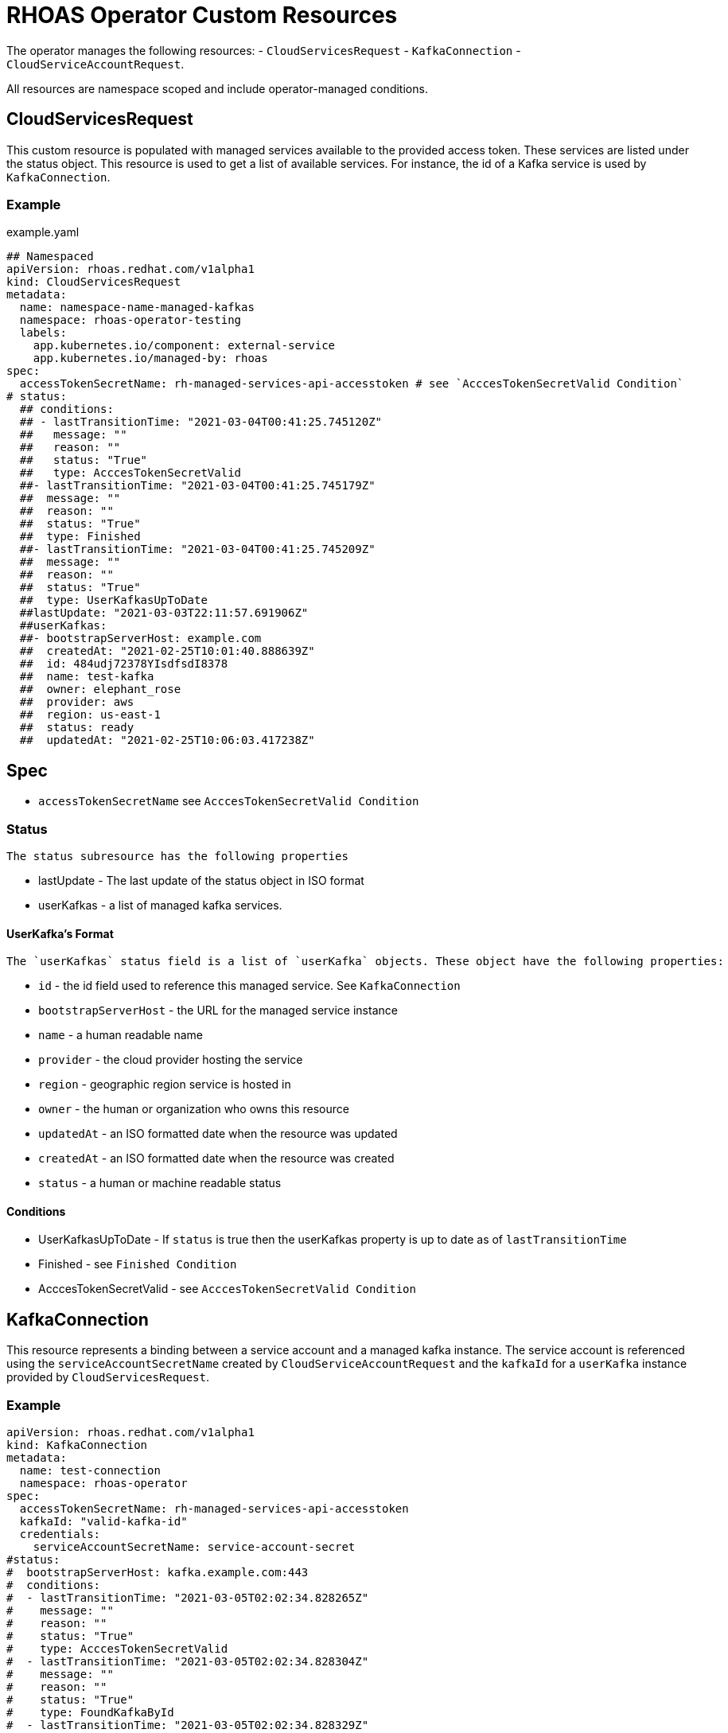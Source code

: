 = RHOAS Operator Custom Resources

The operator manages the following resources:
 - `CloudServicesRequest`
 - `KafkaConnection`
 - `CloudServiceAccountRequest`.
 
All resources are namespace scoped and include operator-managed conditions. 

== CloudServicesRequest

This custom resource is populated with managed services available to the provided access token. These services are listed under the status object. This resource is used to get a list of available services. For instance, the id of a Kafka service is used by `KafkaConnection`.

=== Example
.example.yaml
[source,yaml]
----
## Namespaced
apiVersion: rhoas.redhat.com/v1alpha1
kind: CloudServicesRequest
metadata:
  name: namespace-name-managed-kafkas
  namespace: rhoas-operator-testing
  labels:
    app.kubernetes.io/component: external-service
    app.kubernetes.io/managed-by: rhoas
spec:
  accessTokenSecretName: rh-managed-services-api-accesstoken # see `AcccesTokenSecretValid Condition`
# status:
  ## conditions:
  ## - lastTransitionTime: "2021-03-04T00:41:25.745120Z"
  ##   message: ""
  ##   reason: ""
  ##   status: "True"
  ##   type: AcccesTokenSecretValid
  ##- lastTransitionTime: "2021-03-04T00:41:25.745179Z"
  ##  message: ""
  ##  reason: ""
  ##  status: "True"
  ##  type: Finished
  ##- lastTransitionTime: "2021-03-04T00:41:25.745209Z"
  ##  message: ""
  ##  reason: ""
  ##  status: "True"
  ##  type: UserKafkasUpToDate
  ##lastUpdate: "2021-03-03T22:11:57.691906Z"
  ##userKafkas:
  ##- bootstrapServerHost: example.com
  ##  createdAt: "2021-02-25T10:01:40.888639Z"
  ##  id: 484udj72378YIsdfsdI8378
  ##  name: test-kafka
  ##  owner: elephant_rose
  ##  provider: aws
  ##  region: us-east-1
  ##  status: ready
  ##  updatedAt: "2021-02-25T10:06:03.417238Z"

----

== Spec
 
 * `accessTokenSecretName` see `AcccesTokenSecretValid Condition`

=== Status
 
 The status subresource has the following properties 

 * lastUpdate - The last update of the status object in ISO format
 * userKafkas - a list of managed kafka services.


==== UserKafka's Format
 
 The `userKafkas` status field is a list of `userKafka` objects. These object have the following properties:
 
  * `id` - the id field used to reference this managed service. See `KafkaConnection`
  * `bootstrapServerHost` - the URL for the managed service instance
  * `name` - a human readable name
  * `provider` - the cloud provider hosting the service
  * `region` - geographic region service is hosted in
  * `owner` - the human or organization who owns this resource
  * `updatedAt` - an ISO formatted date when the resource was updated
  * `createdAt` - an ISO formatted date when the resource was created
  * `status` - a human or machine readable status
  

==== Conditions

 * UserKafkasUpToDate - If `status` is true then the userKafkas property is up to date as of `lastTransitionTime`
 * Finished - see `Finished Condition`
 * AcccesTokenSecretValid - see `AcccesTokenSecretValid Condition`

== KafkaConnection

This resource represents a binding between a service account and a managed kafka instance. The service account is referenced using the `serviceAccountSecretName` created by `CloudServiceAccountRequest` and the `kafkaId` for a `userKafka` instance provided by `CloudServicesRequest`.

=== Example

[source,yml]
----
apiVersion: rhoas.redhat.com/v1alpha1
kind: KafkaConnection
metadata:
  name: test-connection
  namespace: rhoas-operator
spec:
  accessTokenSecretName: rh-managed-services-api-accesstoken
  kafkaId: "valid-kafka-id"
  credentials:
    serviceAccountSecretName: service-account-secret
#status:
#  bootstrapServerHost: kafka.example.com:443
#  conditions:
#  - lastTransitionTime: "2021-03-05T02:02:34.828265Z"
#    message: ""
#    reason: ""
#    status: "True"
#    type: AcccesTokenSecretValid
#  - lastTransitionTime: "2021-03-05T02:02:34.828304Z"
#    message: ""
#    reason: ""
#    status: "True"
#    type: FoundKafkaById
#  - lastTransitionTime: "2021-03-05T02:02:34.828329Z"
#    message: ""
#    reason: ""
#    status: "True"
#    type: Finished
#  message: Created
#  saslMechanism: PLAIN
#  securityProtocol: SASL_SSL
#  serviceAccountSecretName: service-account-credentials
#  uiRef: https://cloud.redhat.com/beta/application-services/openshift-streams/kafkas/valid-kafka-id
----


=== Spec

 * kafkaId - the id of the Kafka instance. See `CloudServicesRequest.status.userKafkas`
 * credentials - the credentials object to be used when accessing the `kafkaId` instance. See `CloudServicesRequest`
 * `accessTokenSecretName` see `AcccesTokenSecretValid Condition`

==== Credentials Format

 * `serviceAccountSecretName` - secret containing service account credentials.

=== Status

 * `bootstrapServerHost` - The url of the `kafkaId`
 * `uiRef` - The url of the ui for `kafkaId`
 * `serviceAccountSecretName` - The secret which contains the service account credentials used to connect to the managed service
 * `saslMechanism` - The security mechanism used to perform a connection with this resource. Default *PLAIN*
 * `securityProtocol` - The security protocol used to perform a connection with this resource. Default *SSL*

==== Conditions
 
 * FoundKafkaById - If `status` is `True` then the `kafkaId` field matched a Kafka instance id.
 * Finished - see `Finished Condition`
 * AcccesTokenSecretValid - see `AcccesTokenSecretValid Condition`


== CloudServiceAccountRequest

This resource creates a service account per its spec. Credentials for the service account will be stored in a secret with the name provided by `serviceAccountSecretName`. This service account is used to connect to managed kafka instances. See `KafkaConnection` for details on connecting to the instances.

== Example

[source,yaml]
----
apiVersion: rhoas.redhat.com/v1alpha1
kind: CloudServiceAccountRequest
metadata:
  name: service-account-1
  namespace: rhoas-operator
spec:
  serviceAccountName: "RhoasOperatorServiceAccount"
  serviceAccountDescription: "Operator created service account"
  
  serviceAccountSecretName: service-account-credentials
  accessTokenSecretName: rh-managed-services-api-accesstoken    
status:
  conditions:
  - lastTransitionTime: "2021-03-05T02:06:49.407299Z"
    message: ""
    reason: ""
    status: "True"
    type: AcccesTokenSecretValid
  - lastTransitionTime: "2021-03-05T02:06:49.407330Z"
    message: ""
    reason: ""
    status: "True"
    type: ServiceAccountCreated
  - lastTransitionTime: "2021-03-05T02:06:49.407346Z"
    message: ""
    reason: ""
    status: "True"
    type: ServiceAccountSecretCreated
  - lastTransitionTime: "2021-03-05T02:06:49.407384Z"
    message: ""
    reason: ""
    status: "True"
    type: Finished
  message: Created
  serviceAccountSecretName: service-account-credentials
  updated: "2021-03-05T02:06:49.407249Z"
----


=== Credentials Secret Format
 
The operator will create and manage a secret for the account created by this resource. The credentials secret is an opaque secret with the following keys : 

 * `client-id` - an identifier provided by the managed service API for this client
 * `client-secret` - a secret provided by the managed service API for this client


=== Spec
  * `serviceAccountName` - the name of the account that is to be created by the operator
  * `serviceAccountDescription` - the description of the account that is to be created by the operator
  * `serviceAccountSecretName` - the name of the secret to be created. See `Credentials Secret Format`
  * `accessTokenSecretName` - see `AcccesTokenSecretValid Condition`

=== Status

 * `updated` - an ISO timestamp of when the status was created
 * `serviceAccountSecretName` - the secret name contained the credentials for the service account.


==== Conditions
 
 * ServiceAccountCreated - When status is `True` then the service account was created successfully.
 * ServiceAccountSecretCreated - When status is `True` then the credentials secret was created successfully.
 * Finished - see `Finished Condition`
 * AcccesTokenSecretValid - see `AcccesTokenSecretValid Condition`


== Conditions Common to RHOAS Custom Resources

Each custom resource type has several conditions on their status subresource. Some conditions are shared by multiple types and some are type specific. All types have the status of `True`, `False`, and `Unknown`. When the operator begins running on the resource, it will set all conditions to `Unknown`. The operator then sets each condition to `True` as they are checked. If a condition fails to check, it and the `Finished` conditions will be set to `False` as well as have their `reason` and `message` fields set.  Additionally, processing is halted and subsequent conditions are not checked and they will remain `Unknown`. In order to resume processing, the errors must be corrected and a new custom resource submitted.

=== Finished Condition

This condition's `status` is set to `True` if processing has been completed successfully, or `False` if it was not. The `reason` and `message` fields are set on the condition with more information. This condition is on all resources.

=== AcccesTokenSecretValid Condition

All custom resources require an `accessTokenSecretName` to be set. This is the name of an opaque secret with the `value` key set to an offline access token. The operator exchanges this token with an authentication service to get an access token. It then uses the token to perform operations. If this condition has a `True` status then the token was available and exchanged. If the status is `False` then there was an error with the `accessTokenSecretName` property. The `reason` and `message` fields will contain more information.
